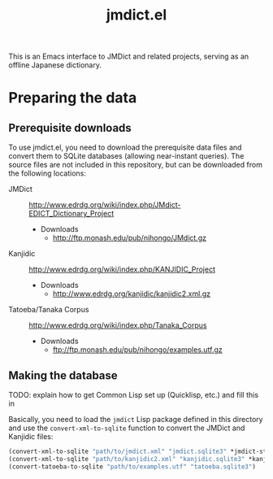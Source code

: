 #+TITLE: jmdict.el

This is an Emacs interface to JMDict and related projects, serving as
an offline Japanese dictionary.

* Preparing the data

** Prerequisite downloads

To use jmdict.el, you need to download the prerequisite data files and
convert them to SQLite databases (allowing near-instant queries). The
source files are not included in this repository, but can be
downloaded from the following locations:

- JMDict :: http://www.edrdg.org/wiki/index.php/JMdict-EDICT_Dictionary_Project
  - Downloads
    - http://ftp.monash.edu/pub/nihongo/JMdict.gz
- Kanjidic :: http://www.edrdg.org/wiki/index.php/KANJIDIC_Project
  - Downloads
    - http://www.edrdg.org/kanjidic/kanjidic2.xml.gz
- Tatoeba/Tanaka Corpus :: http://www.edrdg.org/wiki/index.php/Tanaka_Corpus
  - Downloads
    - ftp://ftp.monash.edu/pub/nihongo/examples.utf.gz

** Making the database

TODO: explain how to get Common Lisp set up (Quicklisp, etc.) and fill
this in

Basically, you need to load the ~jmdict~ Lisp package defined in this
directory and use the ~convert-xml-to-sqlite~ function to convert the
JMDict and Kanjidic files:

#+BEGIN_SRC lisp
(convert-xml-to-sqlite "path/to/jmdict.xml" "jmdict.sqlite3" *jmdict-structure*)
(convert-xml-to-sqlite "path/to/kanjidic2.xml" "kanjidic.sqlite3" *kanjidic-structure*)
(convert-tatoeba-to-sqlite "path/to/examples.utf" "tatoeba.sqlite3")
#+END_SRC
